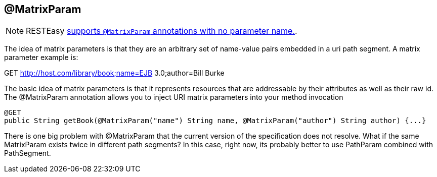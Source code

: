 [[_MatrixParam]]
== @MatrixParam

[NOTE]
====
RESTEasy link:#_NewParam[supports `@MatrixParam` annotations with no
parameter name.].
====

The idea of matrix parameters is that they are an arbitrary set of
name-value pairs embedded in a uri path segment. A matrix parameter
example is:

GET http://host.com/library/book;name=EJB 3.0;author=Bill Burke

The basic idea of matrix parameters is that it represents resources that
are addressable by their attributes as well as their raw id. The
@MatrixParam annotation allows you to inject URI matrix parameters into
your method invocation

....
@GET
public String getBook(@MatrixParam("name") String name, @MatrixParam("author") String author) {...}
....

There is one big problem with @MatrixParam that the current version of
the specification does not resolve. What if the same MatrixParam exists
twice in different path segments? In this case, right now, its probably
better to use PathParam combined with PathSegment.
